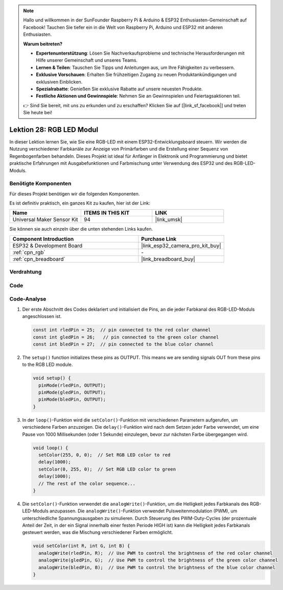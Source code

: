 .. note::

   Hallo und willkommen in der SunFounder Raspberry Pi & Arduino & ESP32 Enthusiasten-Gemeinschaft auf Facebook! Tauchen Sie tiefer ein in die Welt von Raspberry Pi, Arduino und ESP32 mit anderen Enthusiasten.

   **Warum beitreten?**

   - **Expertenunterstützung**: Lösen Sie Nachverkaufsprobleme und technische Herausforderungen mit Hilfe unserer Gemeinschaft und unseres Teams.
   - **Lernen & Teilen**: Tauschen Sie Tipps und Anleitungen aus, um Ihre Fähigkeiten zu verbessern.
   - **Exklusive Vorschauen**: Erhalten Sie frühzeitigen Zugang zu neuen Produktankündigungen und exklusiven Einblicken.
   - **Spezialrabatte**: Genießen Sie exklusive Rabatte auf unsere neuesten Produkte.
   - **Festliche Aktionen und Gewinnspiele**: Nehmen Sie an Gewinnspielen und Feiertagsaktionen teil.

   👉 Sind Sie bereit, mit uns zu erkunden und zu erschaffen? Klicken Sie auf [|link_sf_facebook|] und treten Sie heute bei!

.. _esp32_lesson28_rgb_module:

Lektion 28: RGB LED Modul
=============================

In dieser Lektion lernen Sie, wie Sie eine RGB-LED mit einem ESP32-Entwicklungsboard steuern. Wir werden die Nutzung verschiedener Farbkanäle zur Anzeige von Primärfarben und die Erstellung einer Sequenz von Regenbogenfarben behandeln. Dieses Projekt ist ideal für Anfänger in Elektronik und Programmierung und bietet praktische Erfahrungen mit Ausgabefunktionen und Farbmischung unter Verwendung des ESP32 und des RGB-LED-Moduls.

Benötigte Komponenten
-------------------------

Für dieses Projekt benötigen wir die folgenden Komponenten.

Es ist definitiv praktisch, ein ganzes Kit zu kaufen, hier ist der Link:

.. list-table::
    :widths: 20 20 20
    :header-rows: 1

    *   - Name
        - ITEMS IN THIS KIT
        - LINK
    *   - Universal Maker Sensor Kit
        - 94
        - |link_umsk|

Sie können sie auch einzeln über die unten stehenden Links kaufen.

.. list-table::
    :widths: 30 20
    :header-rows: 1

    *   - Component Introduction
        - Purchase Link

    *   - ESP32 & Development Board
        - |link_esp32_camera_pro_kit_buy|
    *   - :ref:`cpn_rgb`
        - \-
    *   - :ref:`cpn_breadboard`
        - |link_breadboard_buy|

Verdrahtung
--------------

.. image:: img/Lesson_28_RGB_LED_Module_esp32_bb.png
    :width: 100%

Code
--------

.. raw:: html

    <iframe src=https://create.arduino.cc/editor/sunfounder01/a8796969-0aed-4037-8080-f62059cc2db5/preview?embed style="height:510px;width:100%;margin:10px 0" frameborder=0></iframe>

Code-Analyse
--------------

#. Der erste Abschnitt des Codes deklariert und initialisiert die Pins, an die jeder Farbkanal des RGB-LED-Moduls angeschlossen ist.

   .. code-block:: arduino

      const int rledPin = 25;  // pin connected to the red color channel
      const int gledPin = 26;   // pin connected to the green color channel
      const int bledPin = 27;  // pin connected to the blue color channel

2. The ``setup()`` function initializes these pins as OUTPUT. This means we are sending signals OUT from these pins to the RGB LED module.

   .. code-block:: arduino

      void setup() {
        pinMode(rledPin, OUTPUT);
        pinMode(gledPin, OUTPUT);
        pinMode(bledPin, OUTPUT);
      }

#. In der ``loop()``-Funktion wird die ``setColor()``-Funktion mit verschiedenen Parametern aufgerufen, um verschiedene Farben anzuzeigen. Die ``delay()``-Funktion wird nach dem Setzen jeder Farbe verwendet, um eine Pause von 1000 Millisekunden (oder 1 Sekunde) einzulegen, bevor zur nächsten Farbe übergegangen wird.

   .. code-block:: arduino

      void loop() {
        setColor(255, 0, 0);  // Set RGB LED color to red
        delay(1000);
        setColor(0, 255, 0);  // Set RGB LED color to green
        delay(1000);
        // The rest of the color sequence...
      }

#. Die ``setColor()``-Funktion verwendet die ``analogWrite()``-Funktion, um die Helligkeit jedes Farbkanals des RGB-LED-Moduls anzupassen. Die ``analogWrite()``-Funktion verwendet Pulsweitenmodulation (PWM), um unterschiedliche Spannungsausgaben zu simulieren. Durch Steuerung des PWM-Duty-Cycles (der prozentuale Anteil der Zeit, in der ein Signal innerhalb einer festen Periode HIGH ist) kann die Helligkeit jedes Farbkanals gesteuert werden, was die Mischung verschiedener Farben ermöglicht.

   .. code-block:: arduino

      void setColor(int R, int G, int B) {
        analogWrite(rledPin, R);  // Use PWM to control the brightness of the red color channel
        analogWrite(gledPin, G);  // Use PWM to control the brightness of the green color channel
        analogWrite(bledPin, B);  // Use PWM to control the brightness of the blue color channel
      }
